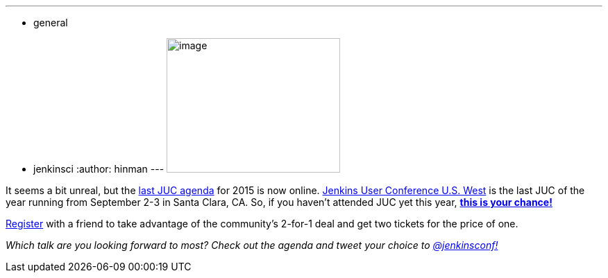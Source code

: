 ---
:layout: post
:title: "JUC U.S. West News: Agenda is up"
:nodeid: 594
:created: 1438290736
:tags:
  - general
  - jenkinsci
:author: hinman
---
image:https://jenkins-ci.org/sites/default/files/images/butler-kk-gk_0.jpg[image,width=250,height=194] +


It seems a bit unreal, but the https://www.cloudbees.com/jenkins/juc-2015/us-west[last JUC agenda] for 2015 is now online. https://www.cloudbees.com/jenkins/juc-2015/us-west[Jenkins User Conference U.S. West] is the last JUC of the year running from September 2-3 in Santa Clara, CA. So, if you haven't attended JUC yet this year, https://www.regonline.com/Register/Checkin.aspx?EventID=1697214[*this is your chance!*]


https://www.regonline.com/Register/Checkin.aspx?EventID=1697214[Register] with a friend to take advantage of the community's 2-for-1 deal and get two tickets for the price of one.


_Which talk are you looking forward to most? Check out the agenda and tweet your choice to https://twitter.com/jenkinsconf[@jenkinsconf!]_
